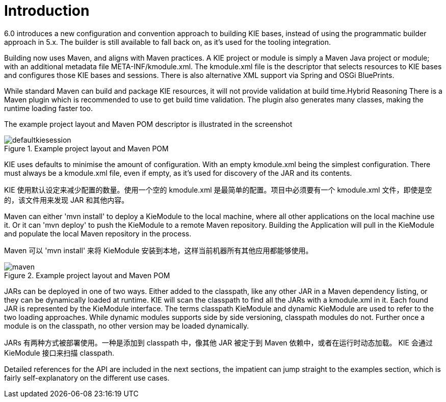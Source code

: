 [[_kiemoduleintroductionbuildingintroductionsection]]
= Introduction


6.0 introduces a new configuration and convention approach to building KIE bases, instead of using the programmatic builder approach in 5.x.
The builder is still available to fall back on, as it's used for the tooling integration.

Building now uses Maven, and aligns with Maven practices.
A KIE project or module is simply a Maven Java project or module; with an additional metadata file META-INF/kmodule.xml.
The kmodule.xml file is the descriptor that selects resources to KIE bases and configures those KIE bases and sessions.
There is also alternative XML support via Spring and OSGi BluePrints.

While standard Maven can build and package KIE resources, it will not provide validation at build time.Hybrid Reasoning
There is a Maven plugin which is recommended to use to get build time validation.
The plugin also generates many classes, making the runtime loading faster too.

The example project layout and Maven POM descriptor is illustrated in the screenshot

.Example project layout and Maven POM
image::KIE/BuildDeployUtilizeAndRun/defaultkiesession.png[align="center"]


KIE uses defaults to minimise the amount of configuration.
With an empty kmodule.xml being the simplest configuration.
There must always be a kmodule.xml file, even if empty, as it's used for discovery of the JAR and its contents.

KIE 使用默认设定来减少配置的数量。使用一个空的 kmodule.xml 是最简单的配置。项目中必须要有一个 kmodule.xml 文件，即使是空的，该文件用来发现 JAR 和其他内容。

Maven can either 'mvn install' to deploy a KieModule to the local machine, where all other applications on the local machine use it.
Or it can 'mvn deploy' to push the KieModule to a remote Maven repository.
Building the Application will pull in the KieModule and populate the local Maven repository in the process.

Maven 可以 'mvn install' 来将 KieModule 安装到本地，这样当前机器所有其他应用都能够使用。

.Example project layout and Maven POM
image::KIE/BuildDeployUtilizeAndRun/maven.png[align="center"]


JARs can be deployed in one of two ways.
Either added to the classpath, like any other JAR in a Maven dependency listing, or they can be dynamically loaded at runtime.
KIE will scan the classpath to find all the JARs with a kmodule.xml in it.
Each found JAR is represented by the KieModule interface.
The terms classpath KieModule and dynamic KieModule are used to refer to the two loading approaches.
While dynamic modules supports side by side versioning, classpath modules do not.
Further once a module is on the classpath, no other version may be loaded dynamically.

JARs 有两种方式被部署使用。一种是添加到 classpath 中，像其他 JAR 被定于到 Maven 依赖中，或者在运行时动态加载。
KIE 会通过 KieModule 接口来扫描 classpath.

Detailed references for the API are included in the next sections, the impatient can jump straight to the examples section, which is fairly self-explanatory on the different use cases.
